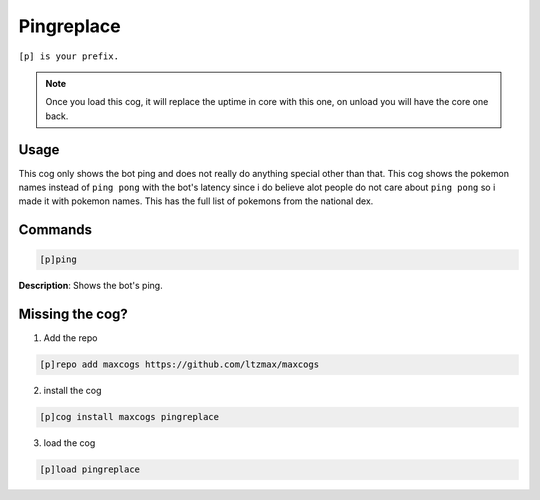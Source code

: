 .. _pingreplace:
=====
Pingreplace
=====

``[p] is your prefix.``

.. note ::

        Once you load this cog, it will replace the uptime in core with this one, on unload you will have the core one back.

----
Usage
----
This cog only shows the bot ping and does not really do anything special other than that. This cog shows the pokemon names instead of ``ping pong`` with the bot's latency since i do believe alot people do not care about ``ping pong`` so i made it with pokemon names. This has the full list of pokemons from the national dex.

----
Commands
----
.. code-block:: none

    [p]ping

**Description**:
Shows the bot's ping.

----
Missing the cog?
----
1. Add the repo

.. code-block:: none

    [p]repo add maxcogs https://github.com/ltzmax/maxcogs

2. install the cog

.. code-block:: none

    [p]cog install maxcogs pingreplace

3. load the cog

.. code-block:: none

    [p]load pingreplace
